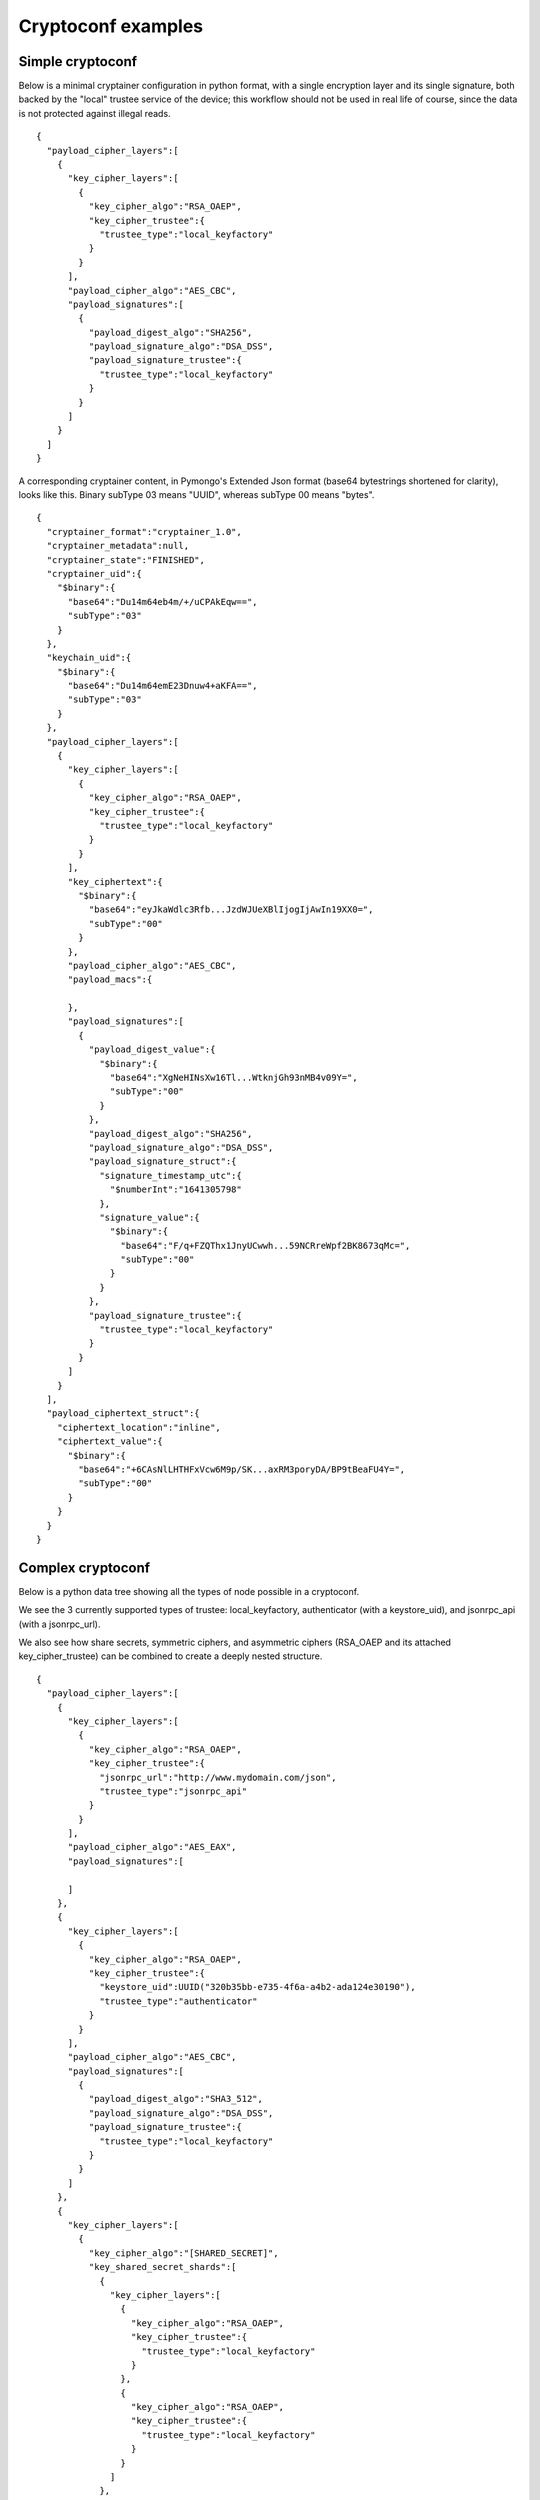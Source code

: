 
Cryptoconf examples
===================================

Simple cryptoconf
+++++++++++++++++++++++++++

Below is a minimal cryptainer configuration in python format, with a single encryption layer and its single signature, both backed by the "local" trustee service of the device; this workflow should not be used in real life of course, since the data is not protected against illegal reads.

::

    {
      "payload_cipher_layers":[
        {
          "key_cipher_layers":[
            {
              "key_cipher_algo":"RSA_OAEP",
              "key_cipher_trustee":{
                "trustee_type":"local_keyfactory"
              }
            }
          ],
          "payload_cipher_algo":"AES_CBC",
          "payload_signatures":[
            {
              "payload_digest_algo":"SHA256",
              "payload_signature_algo":"DSA_DSS",
              "payload_signature_trustee":{
                "trustee_type":"local_keyfactory"
              }
            }
          ]
        }
      ]
    }

A corresponding cryptainer content, in Pymongo's Extended Json format (base64 bytestrings shortened for clarity), looks like this.
Binary subType 03 means "UUID", whereas subType 00 means "bytes".

::

    {
      "cryptainer_format":"cryptainer_1.0",
      "cryptainer_metadata":null,
      "cryptainer_state":"FINISHED",
      "cryptainer_uid":{
        "$binary":{
          "base64":"Du14m64eb4m/+/uCPAkEqw==",
          "subType":"03"
        }
      },
      "keychain_uid":{
        "$binary":{
          "base64":"Du14m64emE23Dnuw4+aKFA==",
          "subType":"03"
        }
      },
      "payload_cipher_layers":[
        {
          "key_cipher_layers":[
            {
              "key_cipher_algo":"RSA_OAEP",
              "key_cipher_trustee":{
                "trustee_type":"local_keyfactory"
              }
            }
          ],
          "key_ciphertext":{
            "$binary":{
              "base64":"eyJkaWdlc3Rfb...JzdWJUeXBlIjogIjAwIn19XX0=",
              "subType":"00"
            }
          },
          "payload_cipher_algo":"AES_CBC",
          "payload_macs":{

          },
          "payload_signatures":[
            {
              "payload_digest_value":{
                "$binary":{
                  "base64":"XgNeHINsXw16Tl...WtknjGh93nMB4v09Y=",
                  "subType":"00"
                }
              },
              "payload_digest_algo":"SHA256",
              "payload_signature_algo":"DSA_DSS",
              "payload_signature_struct":{
                "signature_timestamp_utc":{
                  "$numberInt":"1641305798"
                },
                "signature_value":{
                  "$binary":{
                    "base64":"F/q+FZQThx1JnyUCwwh...59NCRreWpf2BK8673qMc=",
                    "subType":"00"
                  }
                }
              },
              "payload_signature_trustee":{
                "trustee_type":"local_keyfactory"
              }
            }
          ]
        }
      ],
      "payload_ciphertext_struct":{
        "ciphertext_location":"inline",
        "ciphertext_value":{
          "$binary":{
            "base64":"+6CAsNlLHTHFxVcw6M9p/SK...axRM3poryDA/BP9tBeaFU4Y=",
            "subType":"00"
          }
        }
      }
    }


Complex cryptoconf
+++++++++++++++++++++++++++

Below is a python data tree showing all the types of node possible in a cryptoconf.

We see the 3 currently supported types of trustee: local_keyfactory, authenticator (with a keystore_uid), and jsonrpc_api (with a jsonrpc_url).

We also see how share secrets, symmetric ciphers, and asymmetric ciphers (RSA_OAEP and its attached key_cipher_trustee) can be combined to create a deeply nested structure.

::

    {
      "payload_cipher_layers":[
        {
          "key_cipher_layers":[
            {
              "key_cipher_algo":"RSA_OAEP",
              "key_cipher_trustee":{
                "jsonrpc_url":"http://www.mydomain.com/json",
                "trustee_type":"jsonrpc_api"
              }
            }
          ],
          "payload_cipher_algo":"AES_EAX",
          "payload_signatures":[

          ]
        },
        {
          "key_cipher_layers":[
            {
              "key_cipher_algo":"RSA_OAEP",
              "key_cipher_trustee":{
                "keystore_uid":UUID("320b35bb-e735-4f6a-a4b2-ada124e30190"),
                "trustee_type":"authenticator"
              }
            }
          ],
          "payload_cipher_algo":"AES_CBC",
          "payload_signatures":[
            {
              "payload_digest_algo":"SHA3_512",
              "payload_signature_algo":"DSA_DSS",
              "payload_signature_trustee":{
                "trustee_type":"local_keyfactory"
              }
            }
          ]
        },
        {
          "key_cipher_layers":[
            {
              "key_cipher_algo":"[SHARED_SECRET]",
              "key_shared_secret_shards":[
                {
                  "key_cipher_layers":[
                    {
                      "key_cipher_algo":"RSA_OAEP",
                      "key_cipher_trustee":{
                        "trustee_type":"local_keyfactory"
                      }
                    },
                    {
                      "key_cipher_algo":"RSA_OAEP",
                      "key_cipher_trustee":{
                        "trustee_type":"local_keyfactory"
                      }
                    }
                  ]
                },
                {
                  "key_cipher_layers":[
                    {
                      "key_cipher_algo":"AES_CBC",
                      "key_cipher_layers":[
                        {
                          "key_cipher_algo":"[SHARED_SECRET]",
                          "key_shared_secret_shards":[
                            {
                              "key_cipher_layers":[
                                {
                                  "key_cipher_algo":"RSA_OAEP",
                                  "key_cipher_trustee":{
                                    "trustee_type":"local_keyfactory"
                                  },
                                  "keychain_uid":UUID("65dbbe4f-0bd5-4083-a274-3c76efeecccc")
                                }
                              ]
                            }
                          ],
                          "key_shared_secret_threshold":1
                        },
                        {
                          "key_cipher_algo":"RSA_OAEP",
                          "key_cipher_trustee":{
                            "trustee_type":"local_keyfactory"
                          }
                        }
                      ]
                    }
                  ]
                },
                {
                  "key_cipher_layers":[
                    {
                      "key_cipher_algo":"RSA_OAEP",
                      "key_cipher_trustee":{
                        "trustee_type":"local_keyfactory"
                      }
                    }
                  ]
                },
                {
                  "key_cipher_layers":[
                    {
                      "key_cipher_algo":"RSA_OAEP",
                      "key_cipher_trustee":{
                        "trustee_type":"local_keyfactory"
                      },
                      "keychain_uid":UUID("65dbbe4f-0bd5-4083-a274-3c76efeebbbb")
                    }
                  ]
                }
              ],
              "key_shared_secret_threshold":2
            }
          ],
          "payload_cipher_algo":"CHACHA20_POLY1305",
          "payload_signatures":[
            {
              "keychain_uid":UUID("0e8e861e-f0f7-e54b-18ea-34798d5daaaa"),
              "payload_digest_algo":"SHA3_256",
              "payload_signature_algo":"RSA_PSS",
              "payload_signature_trustee":{
                "trustee_type":"local_keyfactory"
              }
            },
            {
              "payload_digest_algo":"SHA512",
              "payload_signature_algo":"ECC_DSS",
              "payload_signature_trustee":{
                "trustee_type":"local_keyfactory"
              }
            }
          ]
        }
      ]
    }


Here is a summary of the same cryptoconf, as returned for example by the CLI "summarize" command.

::

    Data encryption layer 1: AES_EAX
      Key encryption layers:
        RSA_OAEP via trustee 'server www.mydomain.com'
      Signatures: None
    Data encryption layer 2: AES_CBC
      Key encryption layers:
        RSA_OAEP via trustee 'authenticator 320b35bb-e735-4f6a-a4b2-ada124e30190'
      Signatures:
        SHA3_512/DSA_DSS via trustee 'local device'
    Data encryption layer 3: CHACHA20_POLY1305
      Key encryption layers:
        Shared secret with threshold 2:
          Shard 1 encryption layers:
            RSA_OAEP via trustee 'local device'
            RSA_OAEP via trustee 'local device'
          Shard 2 encryption layers:
            AES_CBC with subkey encryption layers:
              Shared secret with threshold 1:
                Shard 1:
                  RSA_OAEP via trustee 'local device'
              RSA_OAEP via trustee 'local device'
          Shard 3 encryption layers:
            RSA_OAEP via trustee 'local device'
          Shard 4 encryption layers:
            RSA_OAEP via trustee 'local device'
      Signatures:
        SHA3_256/RSA_PSS via trustee 'local device'
        SHA512/ECC_DSS via trustee 'local device'
